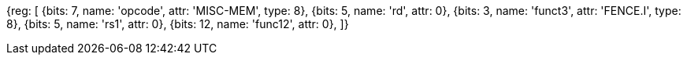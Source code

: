 //# 3 "Zifencei" Instruction-Fetch Fence, Version 2.0

[wavedrom, , svg]
{reg: [
  {bits: 7,  name: 'opcode',    attr: 'MISC-MEM', type: 8},
  {bits: 5,  name: 'rd',    attr: 0},
  {bits: 3,  name: 'funct3', attr: 'FENCE.I', type: 8},
  {bits: 5,  name: 'rs1',   attr: 0},
  {bits: 12, name: 'func12', attr: 0},
]}